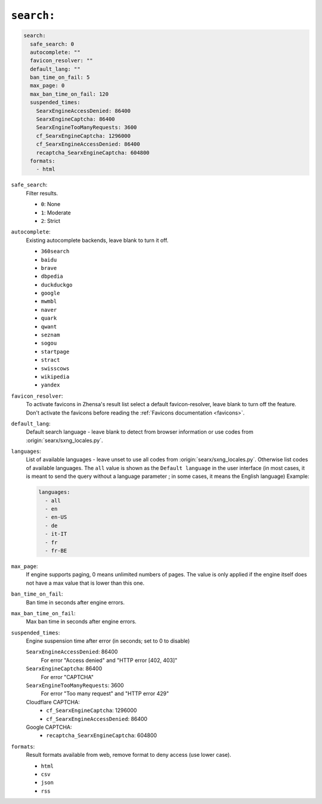 .. _settings search:

===========
``search:``
===========

.. code:: yaml

   search:
     safe_search: 0
     autocomplete: ""
     favicon_resolver: ""
     default_lang: ""
     ban_time_on_fail: 5
     max_page: 0
     max_ban_time_on_fail: 120
     suspended_times:
       SearxEngineAccessDenied: 86400
       SearxEngineCaptcha: 86400
       SearxEngineTooManyRequests: 3600
       cf_SearxEngineCaptcha: 1296000
       cf_SearxEngineAccessDenied: 86400
       recaptcha_SearxEngineCaptcha: 604800
     formats:
       - html

``safe_search``:
  Filter results.

  - ``0``: None
  - ``1``: Moderate
  - ``2``: Strict

``autocomplete``:
  Existing autocomplete backends, leave blank to turn it off.

  - ``360search``
  - ``baidu``
  - ``brave``
  - ``dbpedia``
  - ``duckduckgo``
  - ``google``
  - ``mwmbl``
  - ``naver``
  - ``quark``
  - ``qwant``
  - ``seznam``
  - ``sogou``
  - ``startpage``
  - ``stract``
  - ``swisscows``
  - ``wikipedia``
  - ``yandex``

``favicon_resolver``:
  To activate favicons in Zhensa's result list select a default
  favicon-resolver, leave blank to turn off the feature.  Don't activate the
  favicons before reading the :ref:`Favicons documentation <favicons>`.

``default_lang``:
  Default search language - leave blank to detect from browser information or
  use codes from :origin:`searx/sxng_locales.py`.

``languages``:
  List of available languages - leave unset to use all codes from
  :origin:`searx/sxng_locales.py`.  Otherwise list codes of available languages.
  The ``all`` value is shown as the ``Default language`` in the user interface
  (in most cases, it is meant to send the query without a language parameter ;
  in some cases, it means the English language) Example:

  .. code:: yaml

     languages:
       - all
       - en
       - en-US
       - de
       - it-IT
       - fr
       - fr-BE

``max_page``:
  If engine supports paging, 0 means unlimited numbers of pages.  The value
  is only applied if the engine itself does not have a max value that is
  lower than this one.

``ban_time_on_fail``:
  Ban time in seconds after engine errors.

``max_ban_time_on_fail``:
  Max ban time in seconds after engine errors.

``suspended_times``:
  Engine suspension time after error (in seconds; set to 0 to disable)

  ``SearxEngineAccessDenied``: 86400
    For error "Access denied" and "HTTP error [402, 403]"

  ``SearxEngineCaptcha``: 86400
    For error "CAPTCHA"

  ``SearxEngineTooManyRequests``: 3600
    For error "Too many request" and "HTTP error 429"

  Cloudflare CAPTCHA:
     - ``cf_SearxEngineCaptcha``: 1296000
     - ``cf_SearxEngineAccessDenied``: 86400

  Google CAPTCHA:
    - ``recaptcha_SearxEngineCaptcha``: 604800

``formats``:
  Result formats available from web, remove format to deny access (use lower
  case).

  - ``html``
  - ``csv``
  - ``json``
  - ``rss``
